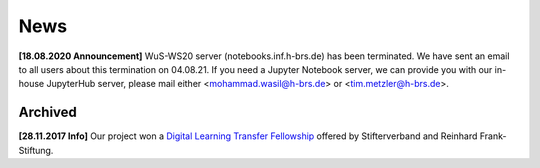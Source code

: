 .. _news:

****
News
****

**[18.08.2020 Announcement]** WuS-WS20 server (notebooks.inf.h-brs.de) has been terminated. We have sent an email to all users about this termination on 04.08.21. If you need a Jupyter Notebook server, we can provide you with our in-house JupyterHub server, please mail either <mohammad.wasil@h-brs.de> or <tim.metzler@h-brs.de>. 

.. 2nd news to show in homepage

.. 3rd news to show in homepage

Archived
========

**[28.11.2017 Info]** Our project won a `Digital Learning Transfer Fellowship <https://www.stifterverband.org/pressemitteilungen/2017_11_28_digital_learning_transfer_fellowship>`_ offered by Stifterverband and Reinhard Frank-Stiftung.
